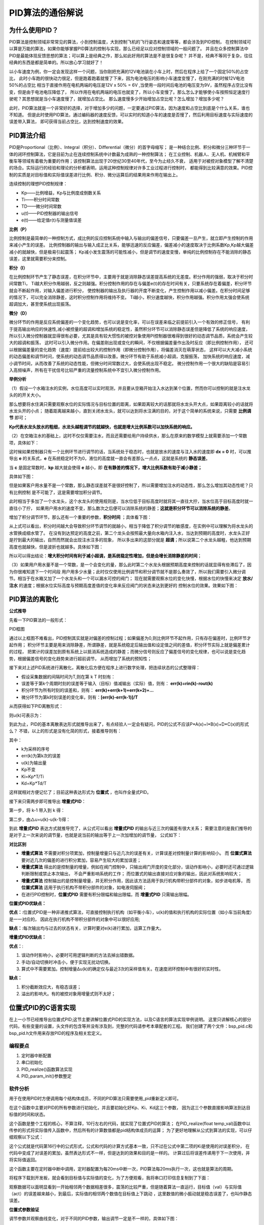 .. vim: syntax=rst

PID算法的通俗解说
==========================================

为什么使用PID？
^^^^^^^^^^^^^^^^^^^^^
PID算法是控制领域非常常见的算法，小到控制温度，大到控制飞机的飞行姿态和速度等等，都会涉及到PID控制，
在控制领域可以算是万能的算法，如果你能够掌握PID算法的控制与实现，那么已经足以应对控制领域的一般问题了。
并且在众多控制算法中PID是最能体现反馈思想的算法；可以算上是经典之作，那么如此好用的算法是不是很复杂呢？
并不是，经典不等同于复杂，往往经典的东西是都是简单的。所以放心学习就好了！

以小车速度为例，你一定会发现这样一个问题，当你刚把充满的12V电池装在小车上时，然后在程序上给了一个固定50%的占空比，
此时小车跑的很快动力很足，但是跑着跑着就慢了下来，因为电池电压的影响小车速度变慢了，在刚充满的时候12V电池50%的占空比
相当于直接作用在电机两端的电压是12V x 50% = 6V ,当使用一段时间后电池的电压变为9V，虽然程序占空比没有变，但是由于电池电压降低了，
所以作用在电机两端的电压也就变了，所以小车变慢了。那么怎么才能够使小车按照恒定速度行驶呢？其思想就是当小车速度慢了，就增加占空比。
那么速度慢多少开始增加占空比呢？怎么增加？增加多少呢？

此时，PID算法就是一个非常好的选择，对于增加多少的问题，一定要通过PID算法，因为速度和占空比到底是个什么关系，谁也不知道。
但是此时使用PID算法，通过编码器的速度反馈，可以实时的知道小车的速度是否慢了，然后利用目标速度与实际速度的误差带入算法，
即可获得当前占空比，达到控制速度的效果。


PID算法介绍
^^^^^^^^^^^^^^^^^^^^^
PID是Proportional（比例）、Integral（积分）、Differential（微分）的首字母缩写；
是一种结合比例、积分和微分三种环节于一体的闭环控制算法，它是目前为止在连续控制系统中计数最为成熟的一种控制算法；
在工业控制、机器人、无人机、机械臂和平衡车等领域有着极为重要的作用；该控制算法出现于20世纪30至40年代，至今为止经久不衰，
适用于对被控对象模型了解不清楚的场合。实际运行的经验和理论的分析都表明，运用这种控制规律对许多工业过程进行控制时，
都能得到比较满意的效果。PID控制的实质是对目标值和实际值误差进行比例、积分、微分运算后的结果用来作用在输出上。

连续控制的理想PID控制规律：

.. image:: ../media/pid_guilv.png
   :align: center

- Kp——比例增益，Kp与比例度成倒数关系
- Ti——积分时间常数
- TD——微分时间常数
- u(t)——PID控制器的输出信号
- e(t)——给定值r(t)与测量值误差



**比例（P）**

比例控制是最简单的一种控制方式，成比例的反应控制系统中输入与输出的偏差信号，只要偏差一旦产生，就立即产生控制的作用来减小产生的误差。
比例控制器的输出与输入成正比关系，能够迅速的反应偏差，偏差减小的速度取决于比例系数Kp,Kp越大偏差减小的就越快，但是极易引起震荡；
Kp减小发生震荡的可能性减小，但是调节的速度变慢，单纯的比例控制存在不能消除的静态误差，这里就需要积分来控制。

**积分（I）**

在比例控制环节产生了静态误差，在积分环节中，主要用于就是消除静态误差提高系统的无差度。积分作用的强弱，取决于积分时间常数Ti，
Ti越大积分作用越弱，反之则越强。积分控制作用的存在与偏差e(t)的存在时间有关，只要系统存在着偏差，积分环节就会不断起作用，对输入偏差进行积分，
使控制器的输出及执行器的开度不断变化，产生控制作用以减小偏差。在积分时间足够的情况下，可以完全消除静差，这时积分控制作用将维持不变。
Ti越小，积分速度越快，积分作用越强。积分作用太强会使系统超调加大，甚至使系统出现振荡。

**微分（D）**

微分环节的作用是反应系统偏差的一个变化趋势，也可以说是变化率，可以在误差来临之前提前引入一个有效的修正信号，
有利于提高输出响应的快速性,减小被控量的超调和增加系统的稳定性，虽然积分环节可以消除静态误差但是降低了系统的响应速度，
所以引入微分控制器就显得很有必要，尤其是具有较大惯性的被控对象使用PI控制器很难得到很好的动态调节品质，系统会产生较大的超调和振荡，
这时可以引入微分作用。在偏差刚出现或变化的瞬间，不仅根据偏差量作出及时反应（即比例控制作用），
还可以根据偏差量的变化趋势（速度）提前给出较大的控制作用（即微分控制作用），将偏差消灭在萌芽状态，
这样可以大大减小系统的动态偏差和调节时问，使系统的动态调节品质得以改善。微分环节有助于系统减小超调，克服振荡，
加快系统的响应速度，减小调节时间，从而改善了系统的动态性能，但微分时间常数过大，会使系统出现不稳定。
微分控制作用一个很大的缺陷是容易引入高频噪声，所有在干扰信号比较严重的流量控制系统中不宜引入微分控制作用。


**举例分析**

（1）假设一个水箱注水的实例，水位高度可以实时观测，并且要从空箱开始注入水达到某个位置，然而你可以控制的就是注水龙头的的开关大小。

那么想要将水住满只需要观察水位的实际情况与目标位置的距离，如果距离较大的话那就将水龙头开大点，如果距离较小的话就将水龙头开的小点；
随着距离越来越小，直到关闭水龙头，就可以达到将水注满的目的，对于这个简单的系统来说，只需要 **比例调节** 即可；

.. image:: ../media/kp公式.png
   :align: center

**Kp代表水龙头放水的粗细，水龙头越粗调节的就越快，也就是增大比例系数可以加快系统的响应。**

.. image:: ../media/增大比例.png
   :align: center

（2）在空箱注水的基础上，这时不仅仅需要注水，而且还需要给用户持续供水，那么在原来的数学模型上就需要添加一个常数项，具体如下：

.. image:: ../media/kp公式加静态误差.png
   :align: center

这时候如果控制器只有一个比例环节进行调节的话，当系统处于稳态时，也就是放水的速度与注入水的速度即 **dx = 0** 时，可以推导出 **e**
的关系式，**e** 在系统稳定时不为0，液位的高度就一直会有差那么一点点，这就是系统的 **静态误差**。

当 **c** 是固定常数时，**kp** 越大就会使得 **e** 越小，即 **在有静差的情况下，增大比例系数有助于减小静差；**

具体如下图：

.. image:: ../media/pid静态误差.png
   :align: center

但是如果客户用水量不是一个常数，那么静态误差就不是很好控制了，所以需要增加注水的动态性，那么怎么增加其动态性呢？只有比例控制
是不可能了，这是需要增加积分调节。

.. image:: ../media/比例环节加积分调节.png
   :align: center

此时相当于多加了一个水龙头，这个水龙头的使用规则是，当水位低于目标高度时就将其一直往大拧，当水位高于目标高度时就一直往小了拧，
如果用户用水的速度不变，那么数次之后便可以消除系统的静差；**这就是积分环节可以消除系统的静差**。

增加了积分调节环节，那么还有一个重要的参数，**积分时间** ；具体看下图：

.. image:: ../media/积分时间.png
   :align: center

从上式可以看出，积分时间越大会导致积分环节调节的就越小，相当于降低了积分调节的敏感度，在实例中可以理解为将水龙头的水管换成细水管了。
在没有到达预定的高度之前，第二个龙头会按照最大量向水箱内注入水，当达到预期的高度时，水龙头正好是拧到最大的输出，自然而然就会出现注水注多的现象，
所以多出来的这部分就是 **超调**；所以说第二个水龙头越粗，他达到预期高度也就越快，但是波折也就越多。具体如下图：

.. image:: ../media/积分超调.png
   :align: center

所以可以得出结论：**增大积分时间有利于减小超调，是系统稳定性增加，但是会增长消除静差的时间**；   

（3）如果用户用水量不是一个常数，是一个会变化的量，那么此时第二个水龙头根据预期高度来控制的话就显得有些滞后了，因为你很难知道下一个时间段
用户用多少水量；此时仅仅使用比例调节和积分调节就不是那么奏效了，所以我们需要引入微分调节。相当于在水箱又加了一个水龙头和一个可以漏水可控的阀门；
现在就需要观察水位的变化快慢，根据水位的快慢来决定 **放水/注水** 的速度；根据水位实际高度与预期高度差值的变化率来反应阀门的状态来达到更好的
控制水位的效果。效果如下图：

.. image:: ../media/微分图.png
   :align: center

PID算法的离散化
^^^^^^^^^^^^^^^^^^^^^

**公式推导**

先看一下PID算法的一般形式：
 
.. image:: ../media/pid_lisanhua.png
   :align: center

PID框图

通过以上框图不难看出，PID控制其实就是对偏差的控制过程；如果偏差为0,则比例环节不起作用，只有存在偏差时，比例环节才起作用；
积分环节主要是用来消除静差，所谓静差，就是系统稳定后输出值和设定值之间的差值，积分环节实际上就是偏差累计的过程，
把累计的误差加到原有系统上以抵消系统造成的静差；而微分信号则反应了偏差信号的变化规律，也可以说是变化趋势，根据偏差信号的变化趋势来进行超前调节，
从而增加了系统的预知性；

接下来对上述PID系统进行离散化，离散化后方便在程序上进行数字处理，把连续状态的公式整理得：

.. image:: ../media/pid_zhenglide.png
   :align: center

- 假设采集数据的间隔时间为T,则在第 k T 时刻有：
- 误差等于第k个周期时刻的误差等于输入（目标）值减输出（实际）值，则有： **err(k)=rin(k)-rout(k)**
- 积分环节为所有时刻的误差和，则有： **err(k)+err(k+1)+err(k+2)+...**
- 微分环节为第k时刻误差的变化率，则有：**[err(k)-err(k-1)]/T**

从而获得如下PID离散形式：

.. image:: ../media/PID_lisan1.png
   :align: center

则u(k)可表示为：

.. image:: ../media/PID_lisan2.png
   :align: center

到此为止，PID的基本离散表达形式就推导出来了，有点经验人一定会有疑问，PID的公式不应该P*A(x)+I*B(x)+D*C(x)的形式么？
不错，以上的形式是没有化简的形式，接着推导则有：

.. image:: ../media/PID_lisan5.png
   :align: center

其中：

- k为采样的序号
- err(k)为第k次的误差
- u(k)为输出量
- Kp不变
- Ki=Kp*T/Ti
- Kd=Kp*Td/T

这样就相对方便记忆了；目前这种表达形式为 **位置式** ，也叫作全量式PID。

接下来只需两步即可推导出 **增量式PID**：

第一步，将 k-1 带入到 k 得：

.. image:: ../media/PID_lisan3.png
   :align: center

第二步，由△u=u(k)-u(k-1)得：

.. image:: ../media/PID_lisan4.png
   :align: center

到此 **增量式PID** 表达方式就推导完了，从公式可以看出 **增量式PID** 的输出与近三次的偏差有很大关系；
需要注意的是我们推导的是对于上一次来说的调节量，也就是说当前的输出等于上一次加增加的调节量，
公式如下：

.. image:: ../media/PID_lisan6.png
   :align: center
   :width: 2.0in
   :height: 0.4in   

**对比区别**

- **增量式算法** 不需要对积分项累加，控制量增量只与近几次的误差有关，计算误差对控制量计算的影响较小。
  而 **位置式算法** 要对近几次的偏差的进行积分累加，容易产生较大的累加误差；

- **增量式算法** 得出的是控制量的增量，例如在阀门控制中，只输出阀门开度的变化部分，误动作影响小，必要时还可通过逻辑判断限制或禁止本次输出，
  不会严重影响系统的工作；
  而位置式的输出直接对应对象的输出，因此对系统影响较大；

- **增量式算法** 控制输出的是控制量增量，并无积分作用，因此该方法适用于执行机构带积分部件的对象，如步进电机等，
  而 **位置式算法** 适用于执行机构不带积分部件的对象，如电液伺服阀；

- 在进行PID控制时，**位置式PID** 需要有积分限幅和输出限幅，而 **增量式PID** 只需输出限幅。



**位置式PID优缺点：**

**优点：**:位置式PID是一种非递推式算法，可直接控制执行机构（如平衡小车），u(k)的值和执行机构的实际位置（如小车当前角度）是一一对应的，
因此在执行机构不带积分部件的对象中可以很好应用;

**缺点：**:每次输出均与过去的状态有关，计算时要对e(k)进行累加，运算工作量大。

**增量式PID优缺点：**

**优点：**:

1. 误动作时影响小，必要时可用逻辑判断的方法去掉出错数据。
#. 手动/自动切换时冲击小，便于实现无扰动切换。
#. 算式中不需要累加。控制增量Δu(k)的确定仅与最近3次的采样值有关。在速度闭环控制中有很好的实时性。

**缺点：**

1. 积分截断效应大，有稳态误差；
#. 溢出的影响大。有的被控对象用增量式则不太好；




位置式PID的C语言实现
^^^^^^^^^^^^^^^^^^^^^
在上一小节已经推导出位置式PID;这节主要讲解位置式PID的实现方法，以及C语言的算法实现举例说明。
这里只讲解核心的部分代码，有些变量的设置，头文件的包含等并没有涉及到，完整的代码请参考本章配套的工程。
我们创建了两个文件：bsp_pid.c和bsp_pid.h文件用来存放PID的程序及相关宏定义。

编程要点
*****************

(1) 定时器中断配置

(2) 串口初始化

(3) PID_realize()函数算法实现

(4) PID_param_init()参数整定

软件分析
*****************

.. code-block:: c
   :caption: pid结构体
   :linenos:

    /*pid*/
    typedef struct
    {
        float target_val;               //目标值
        float actual_val;        		//实际值
        float err;             			//定义偏差值
        float err_last;          		//定义上一个偏差值
        float Kp,Ki,Kd;          		//定义比例、积分、微分系数
        float integral;          		//定义积分值
    }_pid;

用于在使用PID时方便调用每个结构体成员，不同的PID算法只需要使用_pid重新定义即可。

.. code-block:: c
   :caption: PID参数初始化
   :linenos:

    /**
    * @brief  PID参数初始化
    *	@note 	无
    * @retval 无
    */
    void PID_param_init()
    {
        /* 初始化参数 */
        printf("PID_init begin \n");
        pid.target_val=0.0;
        pid.actual_val=0.0;
        pid.err=0.0;
        pid.err_last=0.0;
        pid.integral=0.0;
        pid.Kp = 0.31;
        pid.Ki = 0.070;
        pid.Kd = 0.3;
        printf("PID_init end \n");

    }

在这个函数中主要对PID的所有参数进行初始化，并且要初始化好Kp、Ki、Kd这三个参数，
因为这三个参数直接影响算法到达目标值的时间和状态。

.. code-block:: c
   :caption: PID算法实现
   :linenos:

   /**
     * @brief  PID算法实现
     * @param  val		实际值
     * @note 	无
     * @retval 通过PID计算后的输出
     */
   float PID_realize(float temp_val)
   {
   	/*计算目标值与实际值的误差*/
       pid.err=pid.target_val-temp_val;
   	/*误差累积*/
       pid.integral+=pid.err;
   	/*PID算法实现*/
       pid.actual_val=pid.Kp*pid.err+pid.Ki*pid.integral+pid.Kd*(pid.err-pid.err_last);
   	/*误差传递*/
       pid.err_last=pid.err;
   	/*返回当前实际值*/
       return pid.actual_val;
   }

这个函数是整个工程的核心，不算注释，10行左右的代码，就实现了位置式PID的算法；
在PID_realize(float temp_val)函数中以传参的形式将实际值传入函数中，然后所有的计算数值都是pid结构体成员的运算；
为了更好地理解从公式到算法的实现，可以仔细观察以下公式：

.. image:: ../media/PID_lisan5.png
   :align: center

这个公式就是代码第16行中的公式形式，公式和代码的计算方式基本一致，只不过在公式中第二项的Ki是使用的对误差积分，
在代码中变成了对误差的累加，虽然表达形式不一样，但是达到的效果和目的是一样的。
计算过后将误差传递用于下一次使用，并将实际值返回。

.. code-block:: c
   :caption: 定时器周期调用函数
   :linenos:

    /**
    * @brief  定时器周期调用函数
    * @param  无
        *	@note 	无
    * @retval 无
    */
    void time_period_fun()
    {
    	static int num=0;
    	static int run_i=0;
    
    	if(!pid_status)
    	{
        float val=PID_realize(pid.actual_val);
    
          int temp = val; 
          // 给通道 1 发送实际值
          set_computer_value(SEED_FACT_CMD, CURVES_CH1, &temp, 1);               
         
    }
    }

这个函数主要在定时器中断中调用，定时器配置为每20ms中断一次，PID算法每20ms执行一次，这也就是算法的周期。

将程序下载到开发板，就会看到目标值与实际值的变化，为了方便观看，我将串口打印信息复制到了下面：

.. image:: ../media/位置式曲线1.png
   :align: center

观察数据可以面明显看到一开始相邻两个数据相差很多，震荡的比较严重，但是随着算法一直运行，目标值（val）与实际值（act）的误差越来越小，到最后，实际值的相邻两个数值在目标值上下跳动
，这里数值的微小振动就是稳态误差了，也叫作静态误差。


**位置式参数验证**

调节参数并观察曲线变化，对于不同的PID参数，输出调节一定是不一样的，具体如下图：

.. image:: ../media/位置式曲线.png
   :align: center

以上的曲线图是相同的代码，但是带来的效果却是大不相同，左侧的曲线明显是震荡了很多次后才趋于稳定，
但是只修改了一个参数Kp,将原来的0.31，修改为0.21曲线调节次数就明显减少了，这足以证明参数的重要性。


增量式PID的C语言实现
^^^^^^^^^^^^^^^^^^^^^

看过上一节的讲解后，对于位置式的PID的算法实现应该有一个深度的认识了，在这节将对增量式PID的算法进行解析。
这里只讲解核心的部分代码，有些变量的设置，头文件的包含等并没有涉及到，完整的代码请参考本章配套的工程。
我们创建了两个文件：bsp_pid.c和bsp_pid.h文件用来存放PID的程序及相关宏定义。

编程要点
*****************

(1) 定时器中断配置

(2) 串口初始化

(3) PID_realize()函数算法实现

(4) PID_param_init()参数整定


软件分析
*****************

.. code-block:: c
   :caption: pid结构体
   :linenos:

    /*pid*/
    typedef struct
    {
        float target_val;     //目标值
        float actual_val;     //实际值
        float err;            //定义当前偏差值
        float err_next;       //定义下一个偏差值
        float err_last;       //定义最后一个偏差值
        float Kp, Ki, Kd;     //定义比例、积分、微分系数
    }_pid;

用于在使用PID时方便调用每个结构体成员，不同的PID算法只需要使用_pid重新定义即可。

.. code-block:: c
   :caption: PID参数初始化
   :linenos:

    /**
    * @brief  PID参数初始化
    *	@note 	无
    * @retval 无
    */
    void PID_param_init()
    {
            /* 初始化参数 */
        printf("PID_init begin \n");
        pid.target_val=0.0;
        pid.actual_val=0.0;
        pid.err = 0.0;
        pid.err_last = 0.0;
        pid.err_next = 0.0;
        //		pid.Kp = 0.21;
        //		pid.Ki = 0.070;
        //		pid.Kd = 0.32;
        pid.Kp = 0.21;
        pid.Ki = 0.80;
        pid.Kd = 0.01;
        printf("PID_init end \n");

    }

在这个函数中主要对PID的所有参数进行初始化，并且要初始化好Kp、Ki、Kd这三个参数，
因为这三个参数直接影响算法到达目标值的时间和状态。

.. code-block:: c
   :caption: PID算法实现
   :linenos:

    /**
    * @brief  PID算法实现
    * @param  val		目标值
    *	@note 	无
    * @retval 通过PID计算后的输出
    */
    float PID_realize(float temp_val)
    {
        /*计算目标值与实际值的误差*/
        pid.err=pid.target_val-temp_val;
        /*PID算法实现*/
        float increment_val = pid.Kp*(pid.err - pid.err_next) + pid.Ki*pid.err + pid.Kd*(pid.err - 2 * pid.err_next + pid.err_last);
        /*累加*/
        pid.actual_val += increment_val;
        /*传递误差*/
        pid.err_last = pid.err_next;
        pid.err_next = pid.err;
        /*返回当前实际值*/
        return pid.actual_val;
    }

这个函数是整个工程的核心，不算注释，10行左右的代码，就实现了增量式PID的算法；
在PID_realize(float temp_val)函数中以传参的形式将目标值传入函数中，然后所有的计算数值都是pid结构体成员的运算；
为了更好地理解从公式到算法的实现，可以仔细观察以下两个公式：

.. image:: ../media/PID_lisan4.png
   :align: center

.. image:: ../media/PID_lisan6.png
   :align: center

这两个公式就是代码第14、16行中的公式形式，公式和代码的计算方式基本一致，可以看出增量式的PID是与近三次的误差有关；
虽然代码与公式的表达形式不一样，但是达到的效果和目的是一样的。计算过后将误差传递用于下一次使用，并将实际值返回。


**增量式参数验证**

将代码下载到开发板，调节参数并观察曲线变化，对于不同的PID参数，输出调节一定是不一样的，具体如下图：

.. image:: ../media/增量式曲线.png
   :align: center

以上是修改参数后的调节输出；通过数据看到PID调节的次数更少了，次数越少说明调节的效果越好，当然也要根据具体应用来决定需要什么样的曲线。


